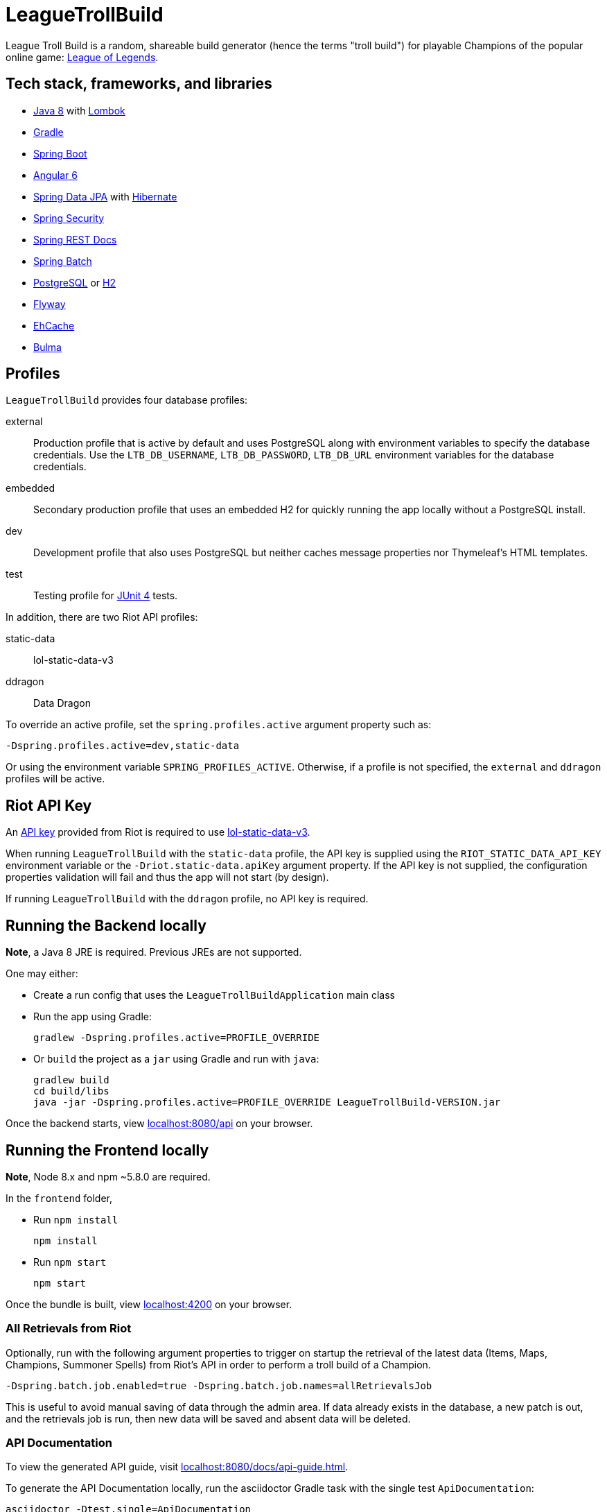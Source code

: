 = LeagueTrollBuild

League Troll Build is a random, shareable build generator (hence the terms "troll build") for playable Champions of
the popular online game: http://leagueoflegends.com/[League of Legends].

== Tech stack, frameworks, and libraries
* http://www.oracle.com/technetwork/java/javase/overview/java8-2100321.html[Java 8] with https://projectlombok.org/[Lombok]
* https://github.com/gradle/gradle[Gradle]
* https://github.com/spring-projects/spring-boot[Spring Boot]
* https://github.com/angular/angular[Angular 6]
* https://github.com/spring-projects/spring-data-jpa[Spring Data JPA] with https://github.com/hibernate/hibernate-orm[Hibernate]
* https://github.com/spring-projects/spring-security[Spring Security]
* https://github.com/spring-projects/spring-restdocs[Spring REST Docs]
* https://github.com/spring-projects/spring-batch[Spring Batch]
* http://www.postgresql.org/[PostgreSQL] or https://github.com/h2database/h2database[H2]
* https://github.com/flyway/flyway[Flyway]
* https://github.com/ehcache[EhCache]
* https://github.com/jgthms/bulma[Bulma]

== Profiles
`LeagueTrollBuild` provides four database profiles:

external::
Production profile that is active by default and uses PostgreSQL along with environment variables to specify the
database credentials. Use the `LTB_DB_USERNAME`, `LTB_DB_PASSWORD`, `LTB_DB_URL` environment variables for the database credentials.

embedded::
Secondary production profile that uses an embedded H2 for quickly running the app locally without a PostgreSQL install.

dev::
Development profile that also uses PostgreSQL but neither caches message properties nor Thymeleaf's HTML templates.

test::
Testing profile for https://github.com/junit-team/junit[JUnit 4] tests.

In addition, there are two Riot API profiles:

static-data::
lol-static-data-v3

ddragon::
Data Dragon

To override an active profile, set the `spring.profiles.active` argument property such as:

 -Dspring.profiles.active=dev,static-data

Or using the environment variable `SPRING_PROFILES_ACTIVE`. Otherwise, if a profile is not specified, the `external`
and `ddragon` profiles will be active.

== Riot API Key
An https://developer.riotgames.com/api-keys.html[API key] provided from Riot is required to use https://developer.riotgames.com/api-methods/#lol-static-data-v3[lol-static-data-v3].

When running `LeagueTrollBuild` with the `static-data` profile, the API key is supplied using the `RIOT_STATIC_DATA_API_KEY` environment
variable or the `-Driot.static-data.apiKey` argument property. If the API key is not supplied, the configuration properties validation
will fail and thus the app will not start (by design).

If running `LeagueTrollBuild` with the `ddragon` profile, no API key is required.

== Running the Backend locally
*Note*, a Java 8 JRE is required. Previous JREs are not supported.

One may either:

* Create a run config that uses the `LeagueTrollBuildApplication` main class
* Run the app using Gradle:

   gradlew -Dspring.profiles.active=PROFILE_OVERRIDE

* Or `build` the project as a `jar` using Gradle and run with `java`:

  gradlew build
  cd build/libs
  java -jar -Dspring.profiles.active=PROFILE_OVERRIDE LeagueTrollBuild-VERSION.jar

Once the backend starts, view http://localhost:8080/api[localhost:8080/api] on your browser.

== Running the Frontend locally
*Note*, Node 8.x and npm ~5.8.0 are required.

In the `frontend` folder,

* Run `npm install`

  npm install

* Run `npm start`

  npm start

Once the bundle is built, view http://localhost:4200/[localhost:4200] on your browser.

=== All Retrievals from Riot
Optionally, run with the following argument properties to trigger on startup the retrieval of the latest data (Items,
 Maps, Champions, Summoner Spells) from Riot's API in order to perform a troll build of a Champion.

  -Dspring.batch.job.enabled=true -Dspring.batch.job.names=allRetrievalsJob

This is useful to avoid manual saving of data through the admin area. If data already exists in the database, a new
patch is out, and the retrievals job is run, then new data will be saved and absent data will be deleted.

=== API Documentation
To view the generated API guide, visit http://localhost:8080/docs/api-guide.html[localhost:8080/docs/api-guide.html].

To generate the API Documentation locally, run the asciidoctor Gradle task with the single test `ApiDocumentation`:

  asciidoctor -Dtest.single=ApiDocumentation

Then navigate to `/build/asciidoc/html5/api-guide.html` to view the generated API guide.

== Development/Importing the project
*Note*, a Java 8 JDK is required. Previous JDKs are not supported.

`LeagueTrollBuild` is developed using the https://www.jetbrains.com/idea/[IntelliJ IDEA] IDE.

If using IntelliJ, one must first download the https://plugins.jetbrains.com/plugin/6317[Lombok plugin] and
`Enable annotation processing` in the `Annotation Processors` of the main settings. Then import the project from the
`build.gradle`.

If using Eclipse, one must first install the Lombok plugin manually using the `lombok.jar` and install the
https://marketplace.eclipse.org/content/gradle-integration-eclipse-0[Gradle Integration plugin] from the Eclipse
Marketplace. Then import the project as a Gradle project.

In addition, one must specify the Riot API key either as an argument property or environment variable when creating a
run configuration in the IDE.

== License
`LeagueTrollBuild` is licensed under the MIT License (MIT).